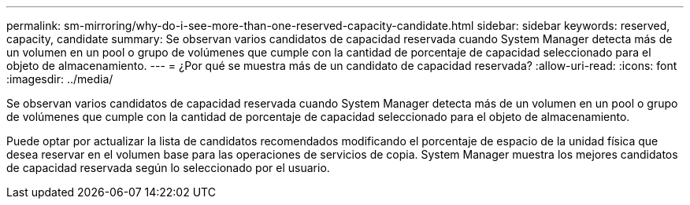---
permalink: sm-mirroring/why-do-i-see-more-than-one-reserved-capacity-candidate.html 
sidebar: sidebar 
keywords: reserved, capacity, candidate 
summary: Se observan varios candidatos de capacidad reservada cuando System Manager detecta más de un volumen en un pool o grupo de volúmenes que cumple con la cantidad de porcentaje de capacidad seleccionado para el objeto de almacenamiento. 
---
= ¿Por qué se muestra más de un candidato de capacidad reservada?
:allow-uri-read: 
:icons: font
:imagesdir: ../media/


[role="lead"]
Se observan varios candidatos de capacidad reservada cuando System Manager detecta más de un volumen en un pool o grupo de volúmenes que cumple con la cantidad de porcentaje de capacidad seleccionado para el objeto de almacenamiento.

Puede optar por actualizar la lista de candidatos recomendados modificando el porcentaje de espacio de la unidad física que desea reservar en el volumen base para las operaciones de servicios de copia. System Manager muestra los mejores candidatos de capacidad reservada según lo seleccionado por el usuario.

